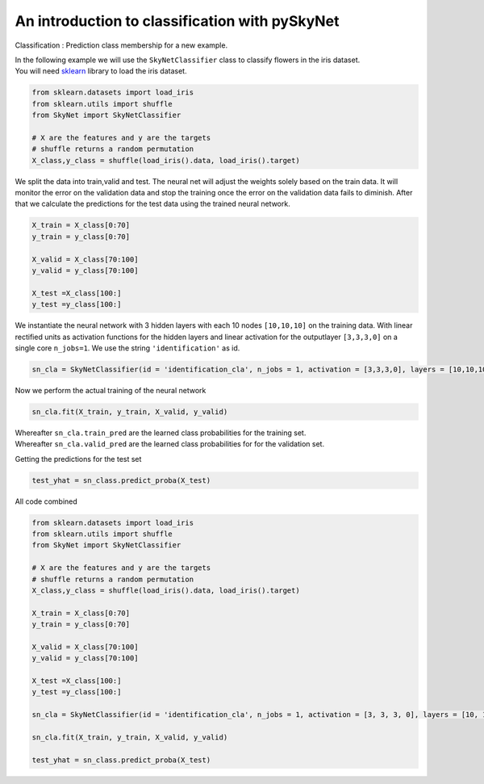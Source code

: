 .. _classification:

An introduction to classification with pySkyNet
===============================================
Classification : Prediction class membership for a new example.

| In the following example we will use the ``SkyNetClassifier`` class to classify flowers in the iris dataset. 
| You will need `sklearn <http://scikit-learn.org/stable/>`_ library to load the iris dataset.  

.. code:: python

    from sklearn.datasets import load_iris
    from sklearn.utils import shuffle
    from SkyNet import SkyNetClassifier

    # X are the features and y are the targets
    # shuffle returns a random permutation 
    X_class,y_class = shuffle(load_iris().data, load_iris().target)

We split the data into train,valid and test.
The neural net will adjust the weights solely based
on the train data. It will monitor the error on the 
validation data and stop the training once the error 
on the validation data fails to diminish.
After that we calculate the predictions for the
test data using the trained neural network.

.. code:: python

    X_train = X_class[0:70]
    y_train = y_class[0:70]
     
    X_valid = X_class[70:100]
    y_valid = y_class[70:100]

    X_test =X_class[100:]
    y_test =y_class[100:]
    
We instantiate the neural network with 3 hidden layers with each 10 nodes ``[10,10,10]`` on the training data.
With linear rectified units as activation functions for the hidden layers and linear activation for the
outputlayer ``[3,3,3,0]`` on a single core ``n_jobs=1``. 
We use the string ``'identification'`` as id.

.. code:: python
    
    sn_cla = SkyNetClassifier(id = 'identification_cla', n_jobs = 1, activation = [3,3,3,0], layers = [10,10,10], max_iter = 200)
     
Now we perform the actual training of the neural network

.. code:: python 
    
    sn_cla.fit(X_train, y_train, X_valid, y_valid)
    
| Whereafter ``sn_cla.train_pred`` are the learned class probabilities  for the training set.
| Whereafter ``sn_cla.valid_pred`` are the learned class probabilities  for for the validation set.

Getting the predictions for the test set

.. code:: python

    test_yhat = sn_class.predict_proba(X_test)
    
All code combined  

.. code:: python
    
    from sklearn.datasets import load_iris
    from sklearn.utils import shuffle
    from SkyNet import SkyNetClassifier

    # X are the features and y are the targets
    # shuffle returns a random permutation 
    X_class,y_class = shuffle(load_iris().data, load_iris().target)

    X_train = X_class[0:70]
    y_train = y_class[0:70]
     
    X_valid = X_class[70:100]
    y_valid = y_class[70:100]

    X_test =X_class[100:]
    y_test =y_class[100:]
    
    sn_cla = SkyNetClassifier(id = 'identification_cla', n_jobs = 1, activation = [3, 3, 3, 0], layers = [10, 10, 10], max_iter = 200)
    
    sn_cla.fit(X_train, y_train, X_valid, y_valid)
    
    test_yhat = sn_class.predict_proba(X_test)
